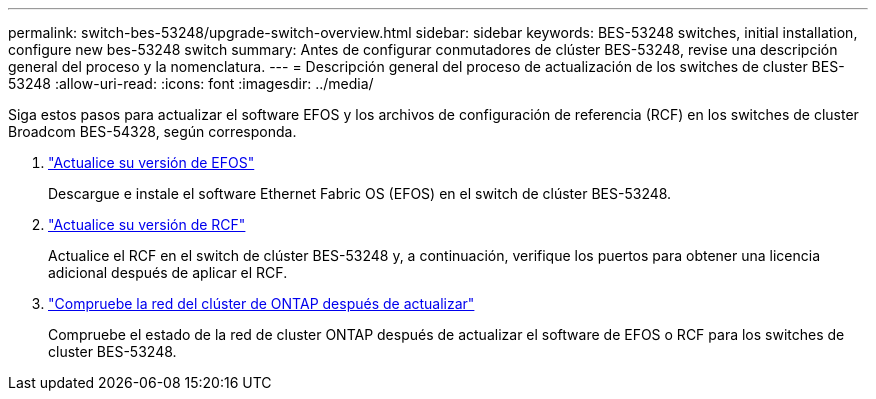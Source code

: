 ---
permalink: switch-bes-53248/upgrade-switch-overview.html 
sidebar: sidebar 
keywords: BES-53248 switches, initial installation, configure new bes-53248 switch 
summary: Antes de configurar conmutadores de clúster BES-53248, revise una descripción general del proceso y la nomenclatura. 
---
= Descripción general del proceso de actualización de los switches de cluster BES-53248
:allow-uri-read: 
:icons: font
:imagesdir: ../media/


[role="lead"]
Siga estos pasos para actualizar el software EFOS y los archivos de configuración de referencia (RCF) en los switches de cluster Broadcom BES-54328, según corresponda.

. link:upgrade-efos-software.html["Actualice su versión de EFOS"]
+
Descargue e instale el software Ethernet Fabric OS (EFOS) en el switch de clúster BES-53248.

. link:upgrade-rcf.html["Actualice su versión de RCF"]
+
Actualice el RCF en el switch de clúster BES-53248 y, a continuación, verifique los puertos para obtener una licencia adicional después de aplicar el RCF.

. link:replace-verify.html["Compruebe la red del clúster de ONTAP después de actualizar"]
+
Compruebe el estado de la red de cluster ONTAP después de actualizar el software de EFOS o RCF para los switches de cluster BES-53248.


